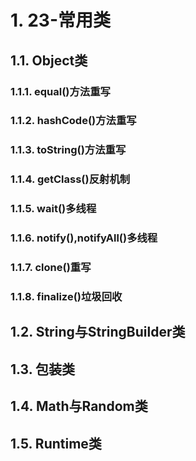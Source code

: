 * 1. 23-常用类

** 1.1. Object类

*** 1.1.1. equal()方法重写

*** 1.1.2. hashCode()方法重写

*** 1.1.3. toString()方法重写

*** 1.1.4. getClass()反射机制

*** 1.1.5. wait()多线程

*** 1.1.6. notify(),notifyAll()多线程

*** 1.1.7. clone()重写

*** 1.1.8. finalize()垃圾回收

** 1.2. String与StringBuilder类

** 1.3. 包装类

** 1.4. Math与Random类

** 1.5. Runtime类

